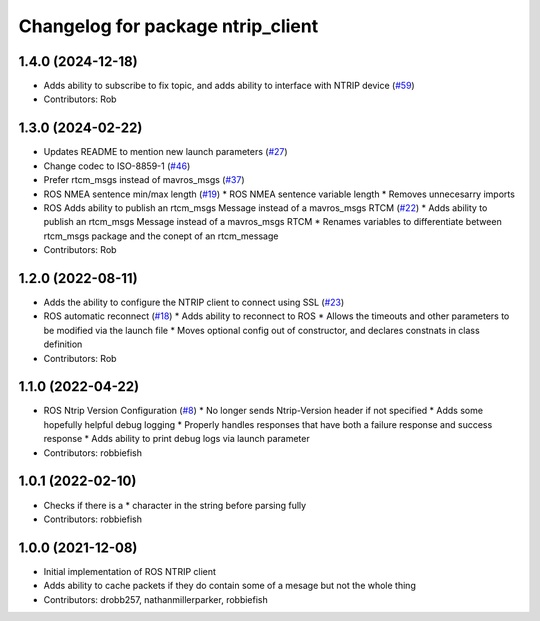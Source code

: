 ^^^^^^^^^^^^^^^^^^^^^^^^^^^^^^^^^^
Changelog for package ntrip_client
^^^^^^^^^^^^^^^^^^^^^^^^^^^^^^^^^^

1.4.0 (2024-12-18)
------------------
* Adds ability to subscribe to fix topic, and adds ability to interface with NTRIP device (`#59 <https://github.com/LORD-MicroStrain/ntrip_client/issues/59>`_)
* Contributors: Rob

1.3.0 (2024-02-22)
------------------
* Updates README to mention new launch parameters (`#27 <https://github.com/LORD-MicroStrain/ntrip_client/issues/27>`_)
* Change codec to ISO-8859-1 (`#46 <https://github.com/LORD-MicroStrain/ntrip_client/issues/46>`_)
* Prefer rtcm_msgs instead of mavros_msgs (`#37 <https://github.com/LORD-MicroStrain/ntrip_client/issues/37>`_)
* ROS NMEA sentence min/max length (`#19 <https://github.com/LORD-MicroStrain/ntrip_client/issues/19>`_)
  * ROS NMEA sentence variable length
  * Removes unnecesarry imports
* ROS Adds ability to publish an rtcm_msgs Message instead of a mavros_msgs RTCM (`#22 <https://github.com/LORD-MicroStrain/ntrip_client/issues/22>`_)
  * Adds ability to publish an rtcm_msgs Message instead of a mavros_msgs RTCM
  * Renames variables to differentiate between rtcm_msgs package and the conept of an rtcm_message
* Contributors: Rob

1.2.0 (2022-08-11)
------------------
* Adds the ability to configure the NTRIP client to connect using SSL (`#23 <https://github.com/LORD-MicroStrain/ntrip_client/issues/23>`_)
* ROS automatic reconnect (`#18 <https://github.com/LORD-MicroStrain/ntrip_client/issues/18>`_)
  * Adds ability to reconnect to ROS
  * Allows the timeouts and other parameters to be modified via the launch file
  * Moves optional config out of constructor, and declares constnats in class definition
* Contributors: Rob

1.1.0 (2022-04-22)
------------------
* ROS Ntrip Version Configuration (`#8 <https://github.com/LORD-MicroStrain/ntrip_client/issues/8>`_)
  * No longer sends Ntrip-Version header if not specified
  * Adds some hopefully helpful debug logging
  * Properly handles responses that have both a failure response and success response
  * Adds ability to print debug logs via launch parameter
* Contributors: robbiefish

1.0.1 (2022-02-10)
------------------
* Checks if there is a * character in the string before parsing fully
* Contributors: robbiefish

1.0.0 (2021-12-08)
------------------
* Initial implementation of ROS NTRIP client
* Adds ability to cache packets if they do contain some of a mesage but not the whole thing
* Contributors: drobb257, nathanmillerparker, robbiefish
